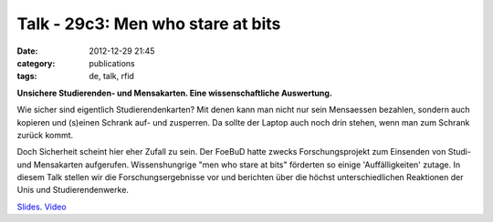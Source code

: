 Talk - 29c3: Men who stare at bits
##################################
:date: 2012-12-29 21:45
:category: publications
:tags: de, talk, rfid

**Unsichere Studierenden- und Mensakarten. Eine wissenschaftliche Auswertung.**


Wie sicher sind eigentlich Studierendenkarten? Mit denen kann man nicht nur sein Mensaessen bezahlen, sondern auch kopieren und (s)einen Schrank auf- und zusperren. Da sollte der Laptop auch noch drin stehen, wenn man zum Schrank zurück kommt.

Doch Sicherheit scheint hier eher Zufall zu sein. Der FoeBuD hatte zwecks Forschungsprojekt zum Einsenden von Studi- und Mensakarten aufgerufen. Wissenshungrige "men who stare at bits" förderten so einige 'Auffälligkeiten' zutage. In diesem Talk stellen wir die Forschungsergebnisse vor und berichten über die höchst unterschiedlichen Reaktionen der Unis und Studierendenwerke.

`Slides <https://github.com/nv1t/Talks/blob/master/29c3.Hamburg/slides.pdf>`_.
`Video <http://www.youtube.com/watch?v=yfXozgsDAxU>`_

